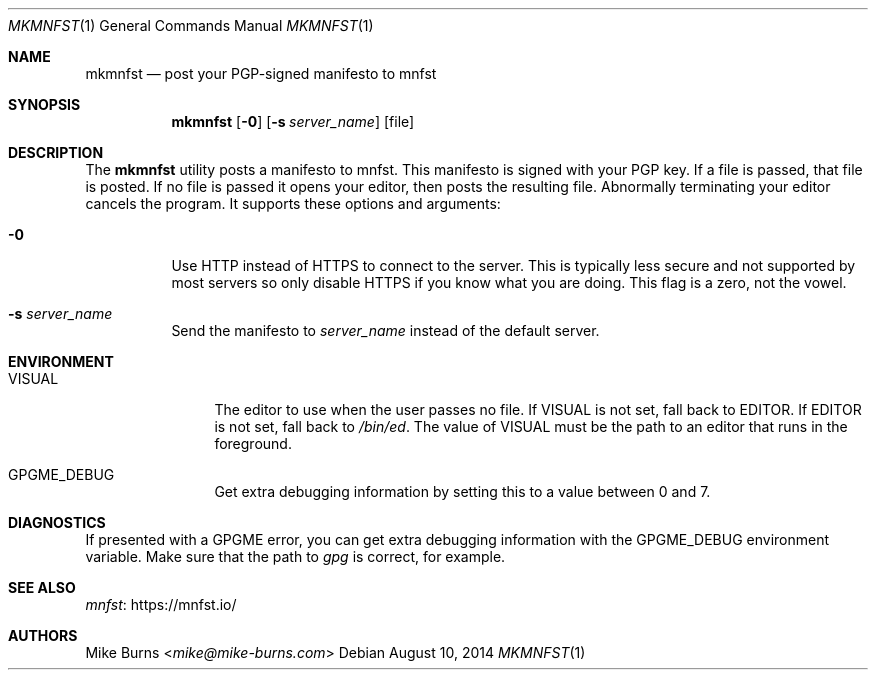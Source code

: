.Dd August 10, 2014
.Dt MKMNFST 1
.Os
.Sh NAME
.Nm mkmnfst
.Nd post your PGP-signed manifesto to mnfst
.Sh SYNOPSIS
.Nm mkmnfst
.Op Fl 0
.Op Fl s Ar server_name
.Op file
.Sh DESCRIPTION
The
.Nm
utility posts a manifesto to mnfst.
This manifesto is signed with your PGP key.
.
If a file is passed, that file is posted.
If no file is passed it opens your editor, then posts the resulting file.
Abnormally terminating your editor cancels the program.
It supports these options and arguments:
.
.Bl -tag
.It Fl 0
Use HTTP instead of HTTPS to connect to the server.
This is typically less secure and not supported by most servers so only disable
HTTPS if you know what you are doing.
This flag is a zero, not the vowel.
.It Fl s Ar server_name
Send the manifesto to
.Ar server_name
instead of the default server.
.El
.Sh ENVIRONMENT
.Bl -tag -width PKG_TMPDIR
.It Ev VISUAL
The editor to use when the user passes no file.
If
.Ev VISUAL
is not set, fall back to
.Ev EDITOR .
If
.Ev EDITOR
is not set, fall back to
.Pa /bin/ed .
The value of
.Ev VISUAL
must be the path to an editor that runs in the foreground.
.It Ev GPGME_DEBUG
Get extra debugging information by setting this to a value between 0 and 7.
.El
.\" .Sh FILES
.\" .Sh EXIT STATUS
.\" For sections 1, 6, and 8 only.
.\" .Sh EXAMPLES
.Sh DIAGNOSTICS
If presented with a GPGME error, you can get extra debugging information with
the
.Ev GPGME_DEBUG
environment variable.
Make sure that the path to
.Pa gpg
is correct, for example.
.\" For sections 1, 4, 6, 7, 8, and 9 printf/stderr messages only.
.\" .Sh ERRORS
.\" For sections 2, 3, 4, and 9 errno settings only.
.Sh SEE ALSO
.Lk https://mnfst.io/ mnfst
.\" .Sh STANDARDS
.\" .Sh HISTORY
.Sh AUTHORS
.An -split
.An "Mike Burns" Aq Mt mike@mike-burns.com
.\" .Sh CAVEATS
.\" .Sh BUGS
